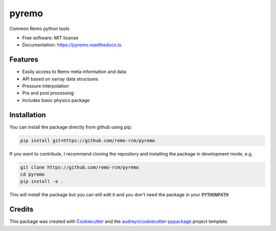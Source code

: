 ======
pyremo
======

.. image:: https://github.com/remo-rcm/pyremo/actions/workflows/ci.yaml/badge.svg
    :target: https://github.com/remo-rcm/pyremo/actions/workflows/ci.yaml

.. image:: https://img.shields.io/pypi/v/pyremo.svg
        :target: https://pypi.python.org/pypi/pyremo

.. image:: https://travis-ci.com/remo-rcm/pyremo.svg?branch=master
    :target: https://travis-ci.com/remo-rcm/pyremo

.. image:: https://coveralls.io/repos/github/remo-rcm/pyremo/badge.svg?branch=master
        :target: https://coveralls.io/github/remo-rcm/pyremo?branch=master

.. image:: https://readthedocs.org/projects/pyremo/badge/?version=latest
        :target: https://pyremo.readthedocs.io/en/latest/?badge=latest
        :alt: Documentation Status

.. image:: https://www.codefactor.io/repository/github/remo-rcm/pyremo/badge
   :target: https://www.codefactor.io/repository/github/remo-rcm/pyremo
   :alt: CodeFactor



Common Remo python tools

* Free software: MIT license
* Documentation: https://pyremo.readthedocs.io.

Features
--------

* Easily access to Remo meta information and data
* API based on xarray data structures
* Pressure interpolation
* Pre and post processing
* Includes basic physics package

Installation
------------

You can install the package directly from github using pip:


.. code-block:: console

    pip install git+https://github.com/remo-rcm/pyremo


If you want to contribute, I recommend cloning the repository and installing the package in development mode, e.g.


.. code-block:: console

    git clone https://github.com/remo-rcm/pyremo
    cd pyremo
    pip install -e .


This will install the package but you can still edit it and you don't need the package in your :code:`PYTHONPATH`

Credits
-------

This package was created with Cookiecutter_ and the `audreyr/cookiecutter-pypackage`_ project template.

.. _Cookiecutter: https://github.com/audreyr/cookiecutter
.. _`audreyr/cookiecutter-pypackage`: https://github.com/audreyr/cookiecutter-pypackage
